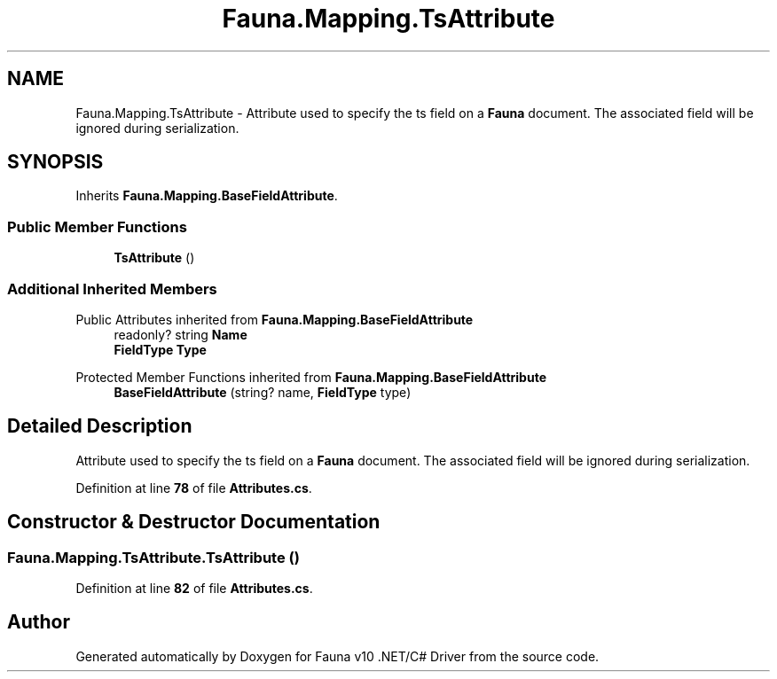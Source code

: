 .TH "Fauna.Mapping.TsAttribute" 3 "Version 0.4.0-beta" "Fauna v10 .NET/C# Driver" \" -*- nroff -*-
.ad l
.nh
.SH NAME
Fauna.Mapping.TsAttribute \- Attribute used to specify the ts field on a \fBFauna\fP document\&. The associated field will be ignored during serialization\&.  

.SH SYNOPSIS
.br
.PP
.PP
Inherits \fBFauna\&.Mapping\&.BaseFieldAttribute\fP\&.
.SS "Public Member Functions"

.in +1c
.ti -1c
.RI "\fBTsAttribute\fP ()"
.br
.in -1c
.SS "Additional Inherited Members"


Public Attributes inherited from \fBFauna\&.Mapping\&.BaseFieldAttribute\fP
.in +1c
.ti -1c
.RI "readonly? string \fBName\fP"
.br
.ti -1c
.RI "\fBFieldType\fP \fBType\fP"
.br
.in -1c

Protected Member Functions inherited from \fBFauna\&.Mapping\&.BaseFieldAttribute\fP
.in +1c
.ti -1c
.RI "\fBBaseFieldAttribute\fP (string? name, \fBFieldType\fP type)"
.br
.in -1c
.SH "Detailed Description"
.PP 
Attribute used to specify the ts field on a \fBFauna\fP document\&. The associated field will be ignored during serialization\&. 
.PP
Definition at line \fB78\fP of file \fBAttributes\&.cs\fP\&.
.SH "Constructor & Destructor Documentation"
.PP 
.SS "Fauna\&.Mapping\&.TsAttribute\&.TsAttribute ()"

.PP
Definition at line \fB82\fP of file \fBAttributes\&.cs\fP\&.

.SH "Author"
.PP 
Generated automatically by Doxygen for Fauna v10 \&.NET/C# Driver from the source code\&.
